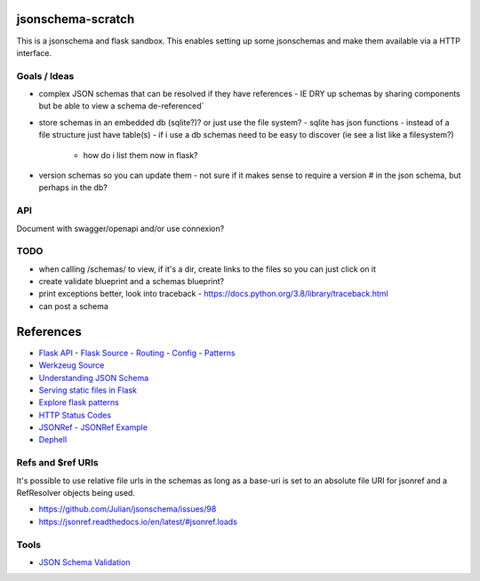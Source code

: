 jsonschema-scratch
==================

|build-status| |code coverage| |codacy| |MIT license|

.. |build-status| image:: https://travis-ci.com/pladdy/jsonschema-scratch.svg?branch=master
    :alt: build status
    :scale: 100%
    :target: https://travis-ci.com/pladdy/jsonschema-scratch

.. |code coverage| image:: https://codecov.io/gh/pladdy/jsonschema-scratch/branch/master/graph/badge.svg
  :alt: code coverage
  :scale: 100%
  :target: https://codecov.io/gh/pladdy/jsonschema-scratch

.. |codacy| image:: https://app.codacy.com/project/badge/Grade/454e2ed095ed4a41b545b949a7343c30
  :alt: codacy
  :scale: 100%
  :target: https://www.codacy.com/manual/pladdy/jsonschema-scratch?utm_source=github.com&amp;utm_medium=referral&amp;utm_content=pladdy/jsonschema-scratch&amp;utm_campaign=Badge_Grade

.. |MIT license| image:: https://img.shields.io/badge/License-MIT-blue.svg
  :alt: MIT license
  :scale: 100%
  :target: https://lbesson.mit-license.org/

This is a jsonschema and flask sandbox.  This enables setting up some jsonschemas and make
them available via a HTTP interface.

Goals / Ideas
-------------

- complex JSON schemas that can be resolved if they have references
  - IE DRY up schemas by sharing components but be able to view a schema de-referenced´
- store schemas in an embedded db (sqlite?)?  or just use the file system?
  - sqlite has json functions
  - instead of a file structure just have table(s)
  - if i use a db schemas need to be easy to discover (ie see a list like a filesystem?)
    - how do i list them now in flask?
- version schemas so you can update them
  - not sure if it makes sense to require a version # in the json schema, but perhaps in the db?

API
---

Document with swagger/openapi and/or use connexion?

TODO
----

- when calling /schemas/ to view, if it's a dir, create links to the files so you can just click on it
- create validate blueprint and a schemas blueprint?
- print exceptions better, look into traceback
  - https://docs.python.org/3.8/library/traceback.html
- can post a schema

References
==========

- `Flask API <https://flask.palletsprojects.com/en/1.1.x/api/>`_
  - `Flask Source <https://github.com/pallets/flask>`_
  - `Routing <https://flask.palletsprojects.com/en/1.1.x/api/#url-route-registrations>`_
  - `Config <https://flask.palletsprojects.com/en/1.1.x/api/#configuration>`_
  - `Patterns <https://flask.palletsprojects.com/en/1.1.x/patterns/>`_
- `Werkzeug Source <https://github.com/pallets/werkzeug>`_
- `Understanding JSON Schema <https://json-schema.org/understanding-json-schema/>`_
- `Serving static files in Flask <https://stackoverflow.com/questions/20646822/how-to-serve-static-files-in-flask>`_
- `Explore flask patterns <https://exploreflask.com/en/latest/index.html>`_
- `HTTP Status Codes <https://developer.mozilla.org/en-US/docs/Web/HTTP/Status>`_
- `JSONRef <https://github.com/gazpachoking/jsonref>`_
  - `JSONRef Example <https://medium.com/grammofy/handling-complex-json-schemas-in-python-9eacc04a60cf>`_
- `Dephell <https://dephell.readthedocs.io/>`_

Refs and $ref URIs
------------------

It's possible to use relative file urls in the schemas as long as a base-uri is set to an absolute
file URI for jsonref and a RefResolver objects being used.

- https://github.com/Julian/jsonschema/issues/98
- https://jsonref.readthedocs.io/en/latest/#jsonref.loads

Tools
-----

- `JSON Schema Validation <https://www.jsonschemavalidator.net/>`_
